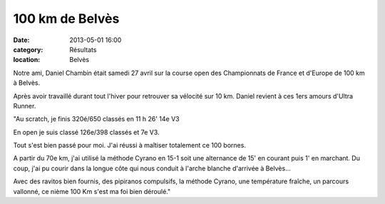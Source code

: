 100 km de Belvès
========================

:date: 2013-05-01 16:00
:category: Résultats
:location: Belvès



.. image:: http://assets.acr-dijon.org/daniel.jpg

Notre ami, Daniel Chambin était samedi 27 avril sur la course open des Championnats de France et d'Europe de 100 km à Belvès.

 

Après avoir travaillé durant tout l'hiver pour retrouver sa vélocité sur 10 km. Daniel revient à ces 1ers amours d'Ultra Runner.

 
"Au scratch, je finis 320é/650 classés en 11 h 26' 14e V3

En open je suis classé 126e/398 classés et 7e V3.

Tout s'est bien passé pour moi. J'ai réussi à maîtiser totalement ce 100 bornes.

A partir du 70e km, j'ai utilisé la méthode Cyrano en 15-1 soit une alternance de 15' en courant puis 1' en marchant. Du coup, j'ai pu courir dans la longue côte qui nous conduit à l'arche blanche d'arrivée à Belvès...

Avec des ravitos bien fournis, des pipiranos compulsifs, la méthode Cyrano, une température fraîche, un parcours vallonné, ce nième 100 Km s'est ma foi bien déroulé." 
